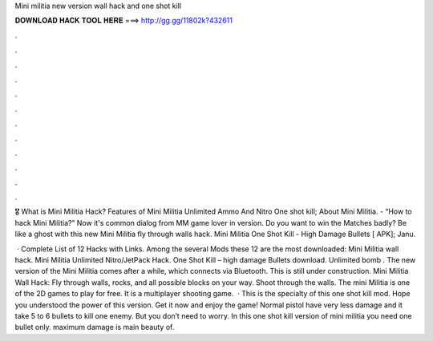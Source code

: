 Mini militia new version wall hack and one shot kill



𝐃𝐎𝐖𝐍𝐋𝐎𝐀𝐃 𝐇𝐀𝐂𝐊 𝐓𝐎𝐎𝐋 𝐇𝐄𝐑𝐄 ===> http://gg.gg/11802k?432611



.



.



.



.



.



.



.



.



.



.



.



.

🎖️ What is Mini Militia Hack? Features of Mini Militia Unlimited Ammo And Nitro One shot kill; About Mini Militia. - “How to hack Mini Militia?” Now it's common dialog from MM game lover in version. Do you want to win the Matches badly? Be like a ghost with this new Mini Militia fly through walls hack. Mini Militia One Shot Kill - High Damage Bullets [ APK]; Janu.

 · Complete List of 12 Hacks with Links. Among the several Mods these 12 are the most downloaded: Mini Militia wall hack. Mini Militia Unlimited Nitro/JetPack Hack. One Shot Kill – high damage Bullets download. Unlimited bomb . The new version of the Mini Militia comes after a while, which connects via Bluetooth. This is still under construction. Mini Militia Wall Hack: Fly through walls, rocks, and all possible blocks on your way. Shoot through the walls. The mini Militia is one of the 2D games to play for free. It is a multiplayer shooting game.  · This is the specialty of this one shot kill mod. Hope you understood the power of this version. Get it now and enjoy the game! Normal pistol have very less damage and it take 5 to 6 bullets to kill one enemy. But you don’t need to worry. In this one shot kill version of mini militia you need one bullet only. maximum damage is main beauty of.
